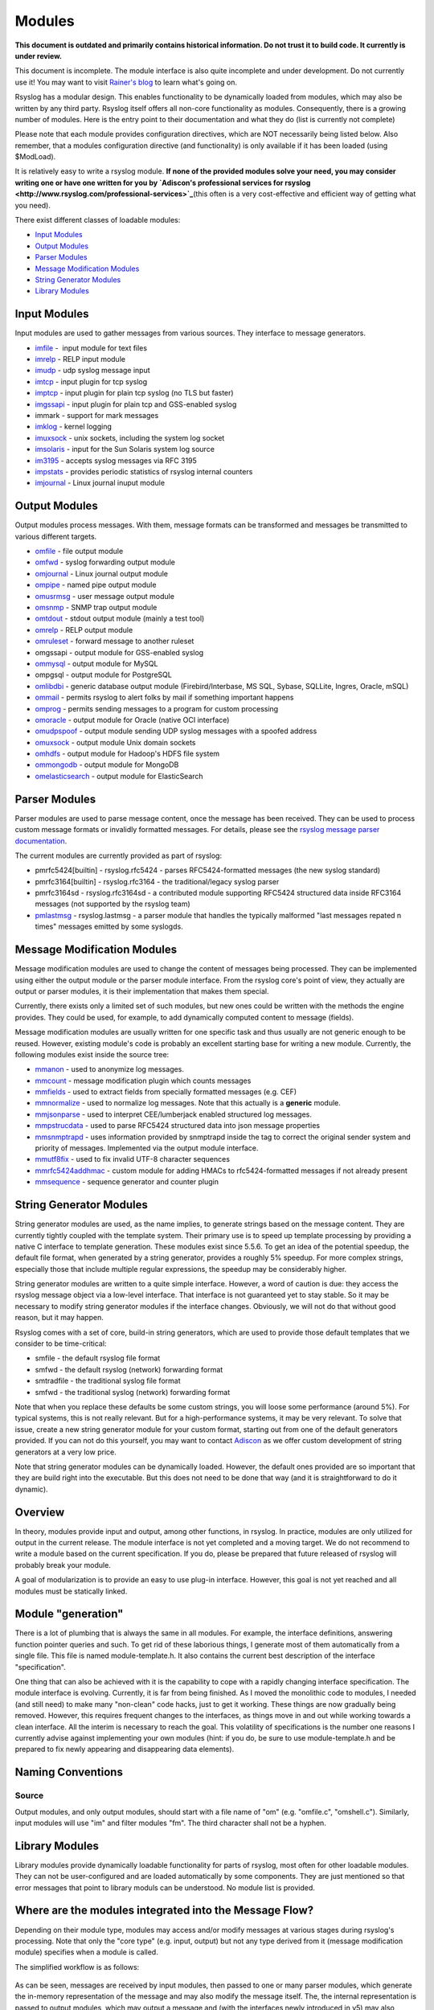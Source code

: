 Modules
=======

**This document is outdated and primarily contains historical
information. Do not trust it to build code. It currently is under
review.**

This document is incomplete. The module interface is also quite
incomplete and under development. Do not currently use it! You may
want to visit `Rainer's blog <http://rgerhards.blogspot.com/>`_ to learn
what's going on.

Rsyslog has a modular design. This enables functionality to be
dynamically loaded from modules, which may also be written by any third
party. Rsyslog itself offers all non-core functionality as modules.
Consequently, there is a growing number of modules. Here is the entry
point to their documentation and what they do (list is currently not
complete)

Please note that each module provides configuration directives, which
are NOT necessarily being listed below. Also remember, that a modules
configuration directive (and functionality) is only available if it has
been loaded (using $ModLoad).

It is relatively easy to write a rsyslog module. **If none of the
provided modules solve your need, you may consider writing one or have
one written for you by `Adiscon's professional services for
rsyslog <http://www.rsyslog.com/professional-services>`_**\ (this often
is a very cost-effective and efficient way of getting what you need).

There exist different classes of loadable modules:

-  `Input Modules <rsyslog_conf_modules.html#im>`_
-  `Output Modules <rsyslog_conf_modules.html#om>`_
-  `Parser Modules <rsyslog_conf_modules.html#pm>`_
-  `Message Modification Modules <rsyslog_conf_modules.html#mm>`_
-  `String Generator Modules <rsyslog_conf_modules.html#sm>`_
-  `Library Modules <rsyslog_conf_modules.html#lm>`_

Input Modules
-------------

Input modules are used to gather messages from various sources. They
interface to message generators.

-  `imfile <imfile.html>`_ -  input module for text files
-  `imrelp <imrelp.html>`_ - RELP input module
-  `imudp <imudp.html>`_ - udp syslog message input
-  `imtcp <imtcp.html>`_ - input plugin for tcp syslog
-  `imptcp <imptcp.html>`_ - input plugin for plain tcp syslog (no TLS
   but faster)
-  `imgssapi <imgssapi.html>`_ - input plugin for plain tcp and
   GSS-enabled syslog
-  immark - support for mark messages
-  `imklog <imklog.html>`_ - kernel logging
-  `imuxsock <imuxsock.html>`_ - unix sockets, including the system log
   socket
-  `imsolaris <imsolaris.html>`_ - input for the Sun Solaris system log
   source
-  `im3195 <im3195.html>`_ - accepts syslog messages via RFC 3195
-  `impstats <impstats.html>`_ - provides periodic statistics of rsyslog
   internal counters
-  `imjournal <imjournal.html>`_ - Linux journal inuput module

Output Modules
--------------

Output modules process messages. With them, message formats can be
transformed and messages be transmitted to various different targets.

-  `omfile <omfile.html>`_ - file output module
-  `omfwd <omfwd.html>`_ - syslog forwarding output module
-  `omjournal <omjournal.html>`_ - Linux journal output module
-  `ompipe <ompipe.html>`_ - named pipe output module
-  `omusrmsg <omusrmsg.html>`_ - user message output module
-  `omsnmp <omsnmp.html>`_ - SNMP trap output module
-  `omtdout <omstdout.html>`_ - stdout output module (mainly a test
   tool)
-  `omrelp <omrelp.html>`_ - RELP output module
-  `omruleset <omruleset.html>`_ - forward message to another ruleset
-  omgssapi - output module for GSS-enabled syslog
-  `ommysql <ommysql.html>`_ - output module for MySQL
-  ompgsql - output module for PostgreSQL
-  `omlibdbi <omlibdbi.html>`_ - generic database output module
   (Firebird/Interbase, MS SQL, Sybase, SQLLite, Ingres, Oracle, mSQL)
-  `ommail <ommail.html>`_ - permits rsyslog to alert folks by mail if
   something important happens
-  `omprog <omprog.html>`_ - permits sending messages to a program for
   custom processing
-  `omoracle <omoracle.html>`_ - output module for Oracle (native OCI
   interface)
-  `omudpspoof <omudpspoof.html>`_ - output module sending UDP syslog
   messages with a spoofed address
-  `omuxsock <omuxsock.html>`_ - output module Unix domain sockets
-  `omhdfs <omhdfs.html>`_ - output module for Hadoop's HDFS file system
-  `ommongodb <ommongodb.html>`_ - output module for MongoDB
-  `omelasticsearch <omelasticsearch.html>`_ - output module for
   ElasticSearch

Parser Modules
--------------

Parser modules are used to parse message content, once the message has
been received. They can be used to process custom message formats or
invalidly formatted messages. For details, please see the `rsyslog
message parser documentation <messageparser.html>`_.

The current modules are currently provided as part of rsyslog:

-  pmrfc5424[builtin] - rsyslog.rfc5424 - parses RFC5424-formatted
   messages (the new syslog standard)
-  pmrfc3164[builtin] - rsyslog.rfc3164 - the traditional/legacy syslog
   parser
-  pmrfc3164sd - rsyslog.rfc3164sd - a contributed module supporting
   RFC5424 structured data inside RFC3164 messages (not supported by the
   rsyslog team)
-  `pmlastmsg <pmlastmsg.html>`_ - rsyslog.lastmsg - a parser module
   that handles the typically malformed "last messages repated n times"
   messages emitted by some syslogds.

Message Modification Modules
----------------------------

Message modification modules are used to change the content of messages
being processed. They can be implemented using either the output module
or the parser module interface. From the rsyslog core's point of view,
they actually are output or parser modules, it is their implementation
that makes them special.

Currently, there exists only a limited set of such modules, but new ones
could be written with the methods the engine provides. They could be
used, for example, to add dynamically computed content to message
(fields).

Message modification modules are usually written for one specific task
and thus usually are not generic enough to be reused. However, existing
module's code is probably an excellent starting base for writing a new
module. Currently, the following modules exist inside the source tree:

-  `mmanon <mmanon.html>`_ - used to anonymize log messages.
-  `mmcount <mmcount.html>`_ - message modification plugin which counts
   messages
-  `mmfields <mmfields.html>`_ - used to extract fields from specially
   formatted messages (e.g. CEF)
-  `mmnormalize <mmnormalize.html>`_ - used to normalize log messages.
   Note that this actually is a **generic** module.
-  `mmjsonparse <mmjsonparse.html>`_ - used to interpret CEE/lumberjack
   enabled structured log messages.
-  `mmpstrucdata <mmpstrucdata.html>`_ - used to parse RFC5424
   structured data into json message properties
-  `mmsnmptrapd <mmsnmptrapd.html>`_ - uses information provided by
   snmptrapd inside the tag to correct the original sender system and
   priority of messages. Implemented via the output module interface.
-  `mmutf8fix <mmutf8fix.html>`_ - used to fix invalid UTF-8 character
   sequences
-  `mmrfc5424addhmac <mmrfc5424addhmac.html>`_ - custom module for
   adding HMACs to rfc5424-formatted messages if not already present
-  `mmsequence <mmsequence.html>`_ - sequence generator and counter
   plugin

String Generator Modules
------------------------

String generator modules are used, as the name implies, to generate
strings based on the message content. They are currently tightly coupled
with the template system. Their primary use is to speed up template
processing by providing a native C interface to template generation.
These modules exist since 5.5.6. To get an idea of the potential
speedup, the default file format, when generated by a string generator,
provides a roughly 5% speedup. For more complex strings, especially
those that include multiple regular expressions, the speedup may be
considerably higher.

String generator modules are written to a quite simple interface.
However, a word of caution is due: they access the rsyslog message
object via a low-level interface. That interface is not guaranteed yet
to stay stable. So it may be necessary to modify string generator
modules if the interface changes. Obviously, we will not do that without
good reason, but it may happen.

Rsyslog comes with a set of core, build-in string generators, which are
used to provide those default templates that we consider to be
time-critical:

-  smfile - the default rsyslog file format
-  smfwd - the default rsyslog (network) forwarding format
-  smtradfile - the traditional syslog file format
-  smfwd - the traditional syslog (network) forwarding format

Note that when you replace these defaults be some custom strings, you
will loose some performance (around 5%). For typical systems, this is
not really relevant. But for a high-performance systems, it may be very
relevant. To solve that issue, create a new string generator module for
your custom format, starting out from one of the default generators
provided. If you can not do this yourself, you may want to contact
`Adiscon <mailto:info%40adiscon.com>`_ as we offer custom development of
string generators at a very low price.

Note that string generator modules can be dynamically loaded. However,
the default ones provided are so important that they are build right
into the executable. But this does not need to be done that way (and it
is straightforward to do it dynamic).


Overview
--------

In theory, modules provide input and output, among other functions, in
rsyslog. In practice, modules are only utilized for output in the
current release. The module interface is not yet completed and a moving
target. We do not recommend to write a module based on the current
specification. If you do, please be prepared that future released of
rsyslog will probably break your module.

A goal of modularization is to provide an easy to use plug-in interface.
However, this goal is not yet reached and all modules must be statically
linked.

Module "generation"
-------------------

There is a lot of plumbing that is always the same in all modules. For
example, the interface definitions, answering function pointer queries
and such. To get rid of these laborious things, I generate most of them
automatically from a single file. This file is named module-template.h.
It also contains the current best description of the interface
"specification".

One thing that can also be achieved with it is the capability to cope
with a rapidly changing interface specification. The module interface is
evolving. Currently, it is far from being finished. As I moved the
monolithic code to modules, I needed (and still need) to make many
"non-clean" code hacks, just to get it working. These things are now
gradually being removed. However, this requires frequent changes to the
interfaces, as things move in and out while working towards a clean
interface. All the interim is necessary to reach the goal. This
volatility of specifications is the number one reasons I currently
advise against implementing your own modules (hint: if you do, be sure
to use module-template.h and be prepared to fix newly appearing and
disappearing data elements).

Naming Conventions
------------------

Source
~~~~~~

Output modules, and only output modules, should start with a file name
of "om" (e.g. "omfile.c", "omshell.c"). Similarly, input modules will
use "im" and filter modules "fm". The third character shall not be a
hyphen.

Library Modules
---------------

Library modules provide dynamically loadable functionality for parts of
rsyslog, most often for other loadable modules. They can not be
user-configured and are loaded automatically by some components. They
are just mentioned so that error messages that point to library moduls
can be understood. No module list is provided.

Where are the modules integrated into the Message Flow?
-------------------------------------------------------

Depending on their module type, modules may access and/or modify
messages at various stages during rsyslog's processing. Note that only
the "core type" (e.g. input, output) but not any type derived from it
(message modification module) specifies when a module is called.

The simplified workflow is as follows:

.. figure:: module_workflow.png
   :align: center
   :alt: 

As can be seen, messages are received by input modules, then passed to
one or many parser modules, which generate the in-memory representation
of the message and may also modify the message itself. The, the internal
representation is passed to output modules, which may output a message
and (with the interfaces newly introduced in v5) may also modify
messageo object content.

String generator modules are not included inside this picture, because
they are not a required part of the workflow. If used, they operate "in
front of" the output modules, because they are called during template
generation.

Note that the actual flow is much more complex and depends a lot on
queue and filter settings. This graphic above is a high-level message
flow diagram.

